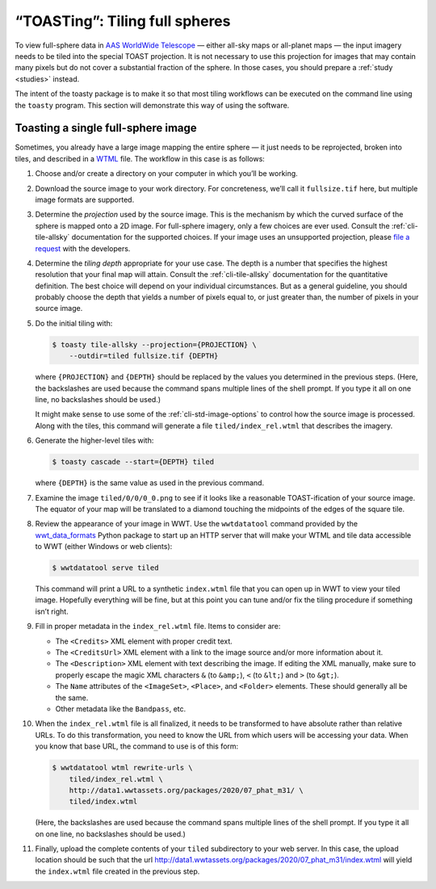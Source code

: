 .. toasting:

===============================
“TOASTing”: Tiling full spheres
===============================

To view full-sphere data in `AAS WorldWide Telescope`_ — either all-sky maps or
all-planet maps — the input imagery needs to be tiled into the special TOAST
projection. It is not necessary to use this projection for images that may
contain many pixels but do not cover a substantial fraction of the sphere. In
those cases, you should prepare a :ref:`study <studies>` instead.

.. _AAS WorldWide Telescope: http://worldwidetelescope.org/

The intent of the toasty package is to make it so that most tiling workflows can
be executed on the command line using the ``toasty`` program. This section will
demonstrate this way of using the software.


Toasting a single full-sphere image
===================================

Sometimes, you already have a large image mapping the entire sphere — it just
needs to be reprojected, broken into tiles, and described in a `WTML`_ file. The
workflow in this case is as follows:

.. _WTML: https://docs.worldwidetelescope.org/data-guide/1/data-file-formats/collections/

1. Choose and/or create a directory on your computer in which you’ll be working.

2. Download the source image to your work directory. For concreteness, we’ll
   call it ``fullsize.tif`` here, but multiple image formats are supported.

3. Determine the *projection* used by the source image. This is the mechanism by
   which the curved surface of the sphere is mapped onto a 2D image. For
   full-sphere imagery, only a few choices are ever used. Consult the
   :ref:`cli-tile-allsky` documentation for the supported choices. If your image
   uses an unsupported projection, please `file a request`_ with the developers.

4. Determine the *tiling depth* appropriate for your use case. The depth is a number
   that specifies the highest resolution that your final map will attain.
   Consult the :ref:`cli-tile-allsky` documentation for the quantitative
   definition. The best choice will depend on your individual circumstances. But
   as a general guideline, you should probably choose the depth that yields a
   number of pixels equal to, or just greater than, the number of pixels in your
   source image.

5. Do the initial tiling with:

   .. code-block:: shell

      $ toasty tile-allsky --projection={PROJECTION} \
          --outdir=tiled fullsize.tif {DEPTH}

   where ``{PROJECTION}`` and ``{DEPTH}`` should be replaced by the values you
   determined in the previous steps. (Here, the backslashes are used because the
   command spans multiple lines of the shell prompt. If you type it all on one
   line, no backslashes should be used.)

   It might make sense to use some of the :ref:`cli-std-image-options` to
   control how the source image is processed. Along with the tiles, this command
   will generate a file ``tiled/index_rel.wtml`` that describes the imagery.

6. Generate the higher-level tiles with:

   .. code-block:: shell

      $ toasty cascade --start={DEPTH} tiled

   where ``{DEPTH}`` is the same value as used in the previous command.

7. Examine the image ``tiled/0/0/0_0.png`` to see if it looks like a reasonable
   TOAST-ification of your source image. The equator of your map will be
   translated to a diamond touching the midpoints of the edges of the square
   tile.

8. Review the appearance of your image in WWT. Use the ``wwtdatatool`` command
   provided by the `wwt_data_formats`_ Python package to start up an HTTP server
   that will make your WTML and tile data accessible to WWT (either Windows or
   web clients):

   .. code-block:: shell

      $ wwtdatatool serve tiled

   This command will print a URL to a synthetic ``index.wtml`` file that you can
   open up in WWT to view your tiled image. Hopefully everything will be fine,
   but at this point you can tune and/or fix the tiling procedure if something
   isn’t right.

9. Fill in proper metadata in the ``index_rel.wtml`` file. Items to consider are:

   - The ``<Credits>`` XML element with proper credit text.

   - The ``<CreditsUrl>`` XML element with a link to the image source and/or
     more information about it.

   - The ``<Description>`` XML element with text describing the image. If editing
     the XML manually, make sure to properly escape the magic XML characters
     ``&`` (to ``&amp;``), ``<`` (to ``&lt;``) and ``>`` (to ``&gt;``).

   - The ``Name`` attributes of the ``<ImageSet>``, ``<Place>``, and ``<Folder>``
     elements. These should generally all be the same.

   - Other metadata like the ``Bandpass``, etc.

10. When the ``index_rel.wtml`` file is all finalized, it needs to be transformed
    to have absolute rather than relative URLs. To do this transformation, you need
    to know the URL from which users will be accessing your data. When you know that
    base URL, the command to use is of this form:

    .. code-block:: shell

       $ wwtdatatool wtml rewrite-urls \
           tiled/index_rel.wtml \
           http://data1.wwtassets.org/packages/2020/07_phat_m31/ \
           tiled/index.wtml

    (Here, the backslashes are used because the command spans multiple lines of
    the shell prompt. If you type it all on one line, no backslashes should be
    used.)

11. Finally, upload the complete contents of your ``tiled`` subdirectory to your
    web server. In this case, the upload location should be such that the url
    `<http://data1.wwtassets.org/packages/2020/07_phat_m31/index.wtml>`_ will
    yield the ``index.wtml`` file created in the previous step.

.. _file a request: https://github.com/WorldWideTelescope/toasty/issues/
.. _wwt_data_formats: https://wwt-data-formats.readthedocs.io/
